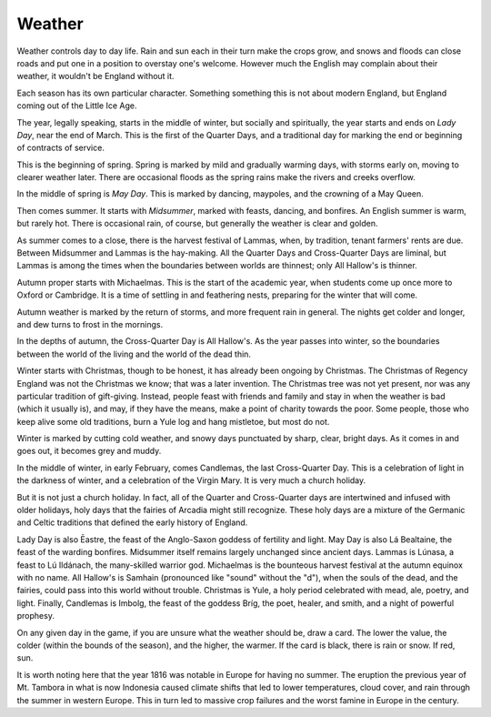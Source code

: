 .. _weather:

Weather
=======

Weather controls day to day life. Rain and sun each in their turn make
the crops grow, and snows and floods can close roads and put one in a
position to overstay one's welcome. However much the English may
complain about their weather, it wouldn't be England without it.

Each season has its own particular character. Something something this
is not about modern England, but England coming out of the Little Ice
Age.

The year, legally speaking, starts in the middle of winter, but socially
and spiritually, the year starts and ends on *Lady Day*, near the end of
March. This is the first of the Quarter Days, and a traditional day for
marking the end or beginning of contracts of service.

This is the beginning of spring. Spring is marked by mild and gradually
warming days, with storms early on, moving to clearer weather later.
There are occasional floods as the spring rains make the rivers and
creeks overflow.

In the middle of spring is *May Day*. This is marked by dancing,
maypoles, and the crowning of a May Queen.

Then comes summer. It starts with *Midsummer*, marked with feasts,
dancing, and bonfires. An English summer is warm, but rarely hot. There
is occasional rain, of course, but generally the weather is clear and
golden.

As summer comes to a close, there is the harvest festival of Lammas,
when, by tradition, tenant farmers' rents are due. Between Midsummer and
Lammas is the hay-making. All the Quarter Days and Cross-Quarter Days
are liminal, but Lammas is among the times when the boundaries between
worlds are thinnest; only All Hallow's is thinner.

Autumn proper starts with Michaelmas. This is the start of the academic
year, when students come up once more to Oxford or Cambridge. It is a
time of settling in and feathering nests, preparing for the winter that
will come.

Autumn weather is marked by the return of storms, and more frequent rain
in general. The nights get colder and longer, and dew turns to frost in
the mornings.

In the depths of autumn, the Cross-Quarter Day is All Hallow's. As the
year passes into winter, so the boundaries between the world of the
living and the world of the dead thin.

Winter starts with Christmas, though to be honest, it has already been
ongoing by Christmas. The Christmas of Regency England was not the
Christmas we know; that was a later invention. The Christmas tree was
not yet present, nor was any particular tradition of gift-giving.
Instead, people feast with friends and family and stay in when the
weather is bad (which it usually is), and may, if they have the means,
make a point of charity towards the poor. Some people, those who keep
alive some old traditions, burn a Yule log and hang mistletoe, but most
do not.

Winter is marked by cutting cold weather, and snowy days punctuated by
sharp, clear, bright days. As it comes in and goes out, it becomes grey
and muddy.

In the middle of winter, in early February, comes Candlemas, the last
Cross-Quarter Day. This is a celebration of light in the darkness of
winter, and a celebration of the Virgin Mary. It is very much a church
holiday.

But it is not just a church holiday. In fact, all of the Quarter and
Cross-Quarter days are intertwined and infused with older holidays, holy
days that the fairies of Arcadia might still recognize. These holy days
are a mixture of the Germanic and Celtic traditions that defined the
early history of England.

Lady Day is also Ēastre, the feast of the Anglo-Saxon goddess of
fertility and light. May Day is also Lá Bealtaine, the feast of the
warding bonfires. Midsummer itself remains largely unchanged since
ancient days. Lammas is Lúnasa, a feast to Lú Ildánach, the many-skilled
warrior god. Michaelmas is the bounteous harvest festival at the autumn
equinox with no name. All Hallow's is Samhain (pronounced like "sound"
without the "d"), when the souls of the dead, and the fairies, could
pass into this world without trouble. Christmas is Yule, a holy period
celebrated with mead, ale, poetry, and light. Finally, Candlemas is
Imbolg, the feast of the goddess Bríg, the poet, healer, and smith, and
a night of powerful prophesy.

On any given day in the game, if you are unsure what the weather should
be, draw a card. The lower the value, the colder (within the bounds of
the season), and the higher, the warmer. If the card is black, there is
rain or snow. If red, sun.

It is worth noting here that the year 1816 was notable in Europe for
having no summer. The eruption the previous year of Mt. Tambora in what
is now Indonesia caused climate shifts that led to lower temperatures,
cloud cover, and rain through the summer in western Europe. This in turn
led to massive crop failures and the worst famine in Europe in the
century.
